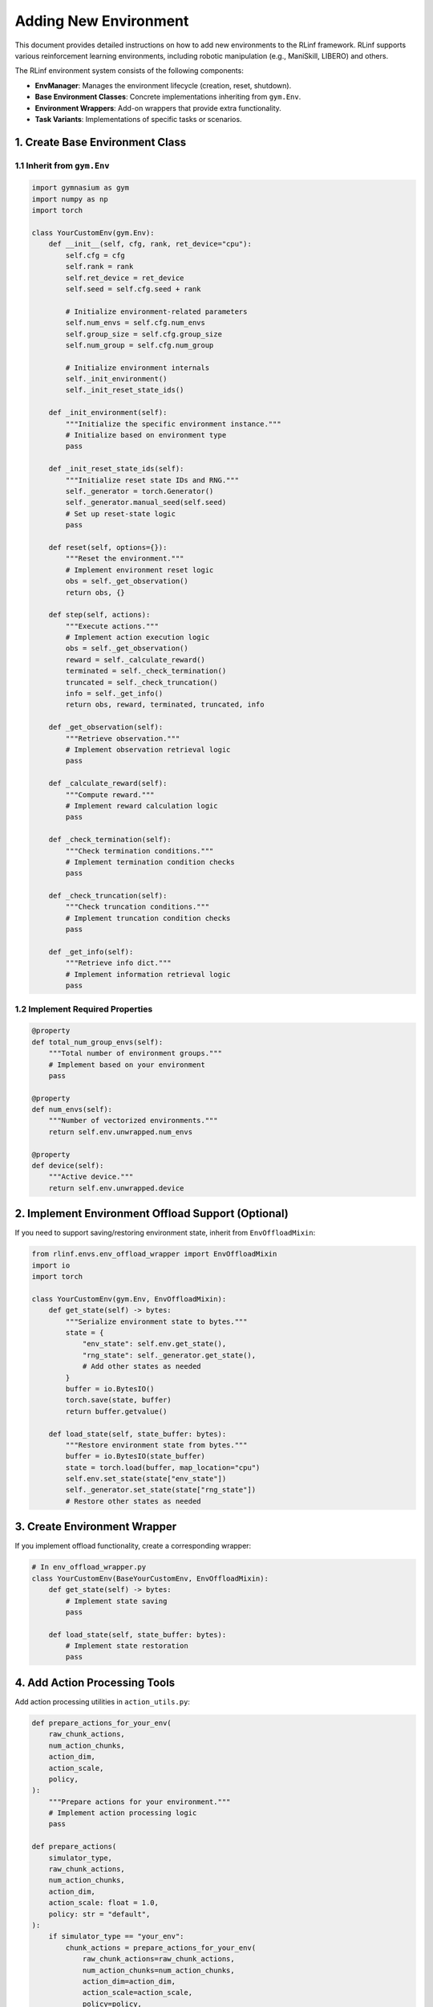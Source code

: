 Adding New Environment 
============================

This document provides detailed instructions on how to add new environments to the RLinf framework.  
RLinf supports various reinforcement learning environments, including robotic manipulation (e.g., ManiSkill, LIBERO) and others.

The RLinf environment system consists of the following components:

- **EnvManager**: Manages the environment lifecycle (creation, reset, shutdown).
- **Base Environment Classes**: Concrete implementations inheriting from ``gym.Env``.
- **Environment Wrappers**: Add-on wrappers that provide extra functionality.
- **Task Variants**: Implementations of specific tasks or scenarios.


1. Create Base Environment Class
-----------------------------------

1.1 Inherit from ``gym.Env``
^^^^^^^^^^^^^^^^^^^^^^^^^^^^^^^

.. code-block:: python

   import gymnasium as gym
   import numpy as np
   import torch

   class YourCustomEnv(gym.Env):
       def __init__(self, cfg, rank, ret_device="cpu"):
           self.cfg = cfg
           self.rank = rank
           self.ret_device = ret_device
           self.seed = self.cfg.seed + rank

           # Initialize environment-related parameters
           self.num_envs = self.cfg.num_envs
           self.group_size = self.cfg.group_size
           self.num_group = self.cfg.num_group

           # Initialize environment internals
           self._init_environment()
           self._init_reset_state_ids()

       def _init_environment(self):
           """Initialize the specific environment instance."""
           # Initialize based on environment type
           pass

       def _init_reset_state_ids(self):
           """Initialize reset state IDs and RNG."""
           self._generator = torch.Generator()
           self._generator.manual_seed(self.seed)
           # Set up reset-state logic
           pass

       def reset(self, options={}):
           """Reset the environment."""
           # Implement environment reset logic
           obs = self._get_observation()
           return obs, {}

       def step(self, actions):
           """Execute actions."""
           # Implement action execution logic
           obs = self._get_observation()
           reward = self._calculate_reward()
           terminated = self._check_termination()
           truncated = self._check_truncation()
           info = self._get_info()
           return obs, reward, terminated, truncated, info

       def _get_observation(self):
           """Retrieve observation."""
           # Implement observation retrieval logic
           pass

       def _calculate_reward(self):
           """Compute reward."""
           # Implement reward calculation logic
           pass

       def _check_termination(self):
           """Check termination conditions."""
           # Implement termination condition checks
           pass

       def _check_truncation(self):
           """Check truncation conditions."""
           # Implement truncation condition checks
           pass

       def _get_info(self):
           """Retrieve info dict."""
           # Implement information retrieval logic
           pass

1.2 Implement Required Properties
^^^^^^^^^^^^^^^^^^^^^^^^^^^^^^^^^^^

.. code-block:: python

   @property
   def total_num_group_envs(self):
       """Total number of environment groups."""
       # Implement based on your environment
       pass

   @property
   def num_envs(self):
       """Number of vectorized environments."""
       return self.env.unwrapped.num_envs

   @property
   def device(self):
       """Active device."""
       return self.env.unwrapped.device

2. Implement Environment Offload Support (Optional)
----------------------------------------------------------------------

If you need to support saving/restoring environment state, inherit from ``EnvOffloadMixin``:

.. code-block:: python

   from rlinf.envs.env_offload_wrapper import EnvOffloadMixin
   import io
   import torch

   class YourCustomEnv(gym.Env, EnvOffloadMixin):
       def get_state(self) -> bytes:
           """Serialize environment state to bytes."""
           state = {
               "env_state": self.env.get_state(),
               "rng_state": self._generator.get_state(),
               # Add other states as needed
           }
           buffer = io.BytesIO()
           torch.save(state, buffer)
           return buffer.getvalue()

       def load_state(self, state_buffer: bytes):
           """Restore environment state from bytes."""
           buffer = io.BytesIO(state_buffer)
           state = torch.load(buffer, map_location="cpu")
           self.env.set_state(state["env_state"])
           self._generator.set_state(state["rng_state"])
           # Restore other states as needed

3. Create Environment Wrapper
-----------------------------------

If you implement offload functionality, create a corresponding wrapper:

.. code-block:: python

   # In env_offload_wrapper.py
   class YourCustomEnv(BaseYourCustomEnv, EnvOffloadMixin):
       def get_state(self) -> bytes:
           # Implement state saving
           pass

       def load_state(self, state_buffer: bytes):
           # Implement state restoration
           pass

4. Add Action Processing Tools
-----------------------------------

Add action processing utilities in ``action_utils.py``:

.. code-block:: python

   def prepare_actions_for_your_env(
       raw_chunk_actions,
       num_action_chunks,
       action_dim,
       action_scale,
       policy,
   ):
       """Prepare actions for your environment."""
       # Implement action processing logic
       pass

   def prepare_actions(
       simulator_type,
       raw_chunk_actions,
       num_action_chunks,
       action_dim,
       action_scale: float = 1.0,
       policy: str = "default",
   ):
       if simulator_type == "your_env":
           chunk_actions = prepare_actions_for_your_env(
               raw_chunk_actions=raw_chunk_actions,
               num_action_chunks=num_action_chunks,
               action_dim=action_dim,
               action_scale=action_scale,
               policy=policy,
           )
       # ... other environment types
       return chunk_actions

5. Create Task Variants (Optional)
-----------------------------------

If you require specific task variants, place them under ``tasks/variants/``:

.. code-block:: python

   # tasks/variants/your_task_variant.py
   class YourTaskVariant:
       def __init__(self, config):
           self.config = config

       def setup_task(self):
           """Set up task assets and initial state."""
           pass

       def get_task_description(self):
           """Return a natural-language task description."""
           pass

       def check_success(self, obs, action):
           """Return True if the task is successful."""
           pass

6. Update Configuration Files
-----------------------------------

Add your environment configuration:

.. code-block:: yaml

   your_env:
     env_type: "your_env"
     num_envs: 8
     group_size: 4
     num_group: 2
     seed: 42
     # Other environment-specific settings

7. Register Environment
-----------------------------------

Expose the new environment in the package:

.. code-block:: python

   # In __init__.py or the relevant module
   from .your_custom_env import YourCustomEnv

   __all__ = ["YourCustomEnv"]

Testing and Validation
-----------------------------------

.. code-block:: python

   import numpy as np

   def test_your_env():
       """Basic smoke test for your environment."""
       cfg = get_test_config()
       env = YourCustomEnv(cfg, rank=0)

       # Reset
       obs, info = env.reset()
       assert obs is not None

       # Step
       action = env.action_space.sample()
       obs, reward, terminated, truncated, info = env.step(action)
       assert obs is not None
       assert isinstance(reward, (float, np.ndarray))

